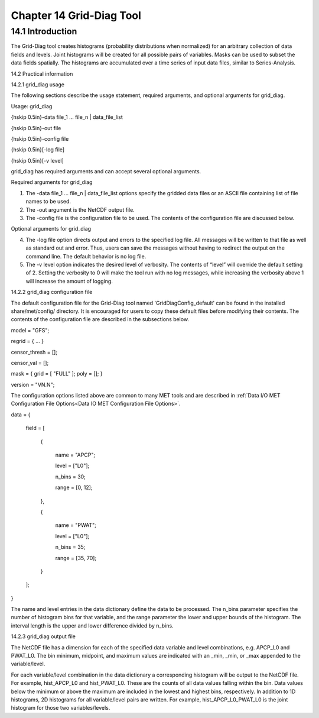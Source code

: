 .. _grid-diag:

Chapter 14 Grid-Diag Tool
=========================

14.1 Introduction
_________________

The Grid-Diag tool creates histograms (probability distributions when normalized) for an arbitrary collection of data fields and levels. Joint histograms will be created for all possible pairs of variables. Masks can be used to subset the data fields spatially. The histograms are accumulated over a time series of input data files, similar to Series-Analysis.

14.2 Practical information

14.2.1 grid_diag usage

The following sections describe the usage statement, required arguments, and optional arguments for grid_diag.

Usage: grid_diag

{\hskip 0.5in}-data file_1 ... file_n | data_file_list

{\hskip 0.5in}-out file

{\hskip 0.5in}-config file

{\hskip 0.5in}[-log file]

{\hskip 0.5in}[-v level]

grid_diag has required arguments and can accept several optional arguments.

Required arguments for grid_diag

1. The -data file_1 ... file_n | data_file_list options specify the gridded data files or an ASCII file containing list of file names to be used.

2. The -out argument is the NetCDF output file.

3. The -config file is the configuration file to be used. The contents of the configuration file are discussed below.

Optional arguments for grid_diag

4. The -log file option directs output and errors to the specified log file. All messages will be written to that file as well as standard out and error. Thus, users can save the messages without having to redirect the output on the command line. The default behavior is no log file. 

5. The -v level option indicates the desired level of verbosity. The contents of “level” will override the default setting of 2. Setting the verbosity to 0 will make the tool run with no log messages, while increasing the verbosity above 1 will increase the amount of logging.

14.2.2 grid_diag configuration file

The default configuration file for the Grid-Diag tool named 'GridDiagConfig_default' can be found in the installed share/met/config/ directory. It is encouraged for users to copy these default files before modifying their contents. The contents of the configuration file are described in the subsections below.



model         = "GFS";

regrid        = { ... }

censor_thresh = [];

censor_val    = [];

mask          = { grid = [ "FULL" ]; poly = []; }

version       = "VN.N";

The configuration options listed above are common to many MET tools and are described in :ref:`Data I/O MET Configuration File Options<Data IO MET Configuration File Options>`.



data = {

   field = [

      {

         name   = "APCP";

         level  = ["L0"];

         n_bins = 30;

         range  = [0, 12];

      },

      {

         name   = "PWAT";

         level  = ["L0"];

         n_bins = 35;

         range  = [35, 70];

      }

   ];

}

The name and level entries in the data dictionary define the data to be processed. The n_bins parameter specifies the number of histogram bins for that variable, and the range parameter the lower and upper bounds of the histogram. The interval length is the upper and lower difference divided by n_bins.

14.2.3 grid_diag output file

The NetCDF file has a dimension for each of the specified data variable and level combinations, e.g. APCP_L0 and PWAT_L0. The bin minimum, midpoint, and maximum values are indicated with an _min, _min, or _max appended to the variable/level.

For each variable/level combination in the data dictionary a corresponding histogram will be output to the NetCDF file. For example, hist_APCP_L0 and hist_PWAT_L0. These are the counts of all data values falling within the bin. Data values below the minimum or above the maximum are included in the lowest and highest bins, respectively. In addition to 1D histograms, 2D histograms for all variable/level pairs are written. For example, hist_APCP_L0_PWAT_L0 is the joint histogram for those two variables/levels.
